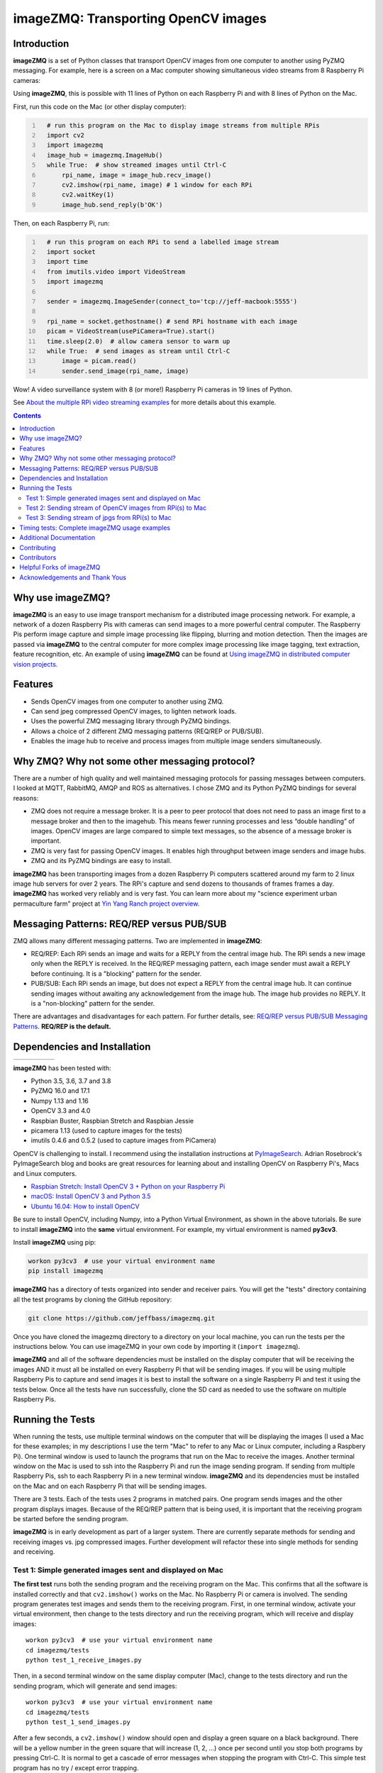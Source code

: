 ====================================
imageZMQ: Transporting OpenCV images
====================================

Introduction
============

**imageZMQ** is a set of Python classes that transport OpenCV images from one
computer to another using PyZMQ messaging. For example, here is a screen on a
Mac computer showing simultaneous video streams from 8 Raspberry Pi cameras:

.. image:: docs/images/screenshottest.png

Using **imageZMQ**, this is possible with 11 lines of Python on each Raspberry
Pi and with 8 lines of Python on the Mac.

First, run this code on the Mac (or other display computer):

.. code-block:: python
  :number-lines:

    # run this program on the Mac to display image streams from multiple RPis
    import cv2
    import imagezmq
    image_hub = imagezmq.ImageHub()
    while True:  # show streamed images until Ctrl-C
        rpi_name, image = image_hub.recv_image()
        cv2.imshow(rpi_name, image) # 1 window for each RPi
        cv2.waitKey(1)
        image_hub.send_reply(b'OK')


Then, on each Raspberry Pi, run:

.. code-block:: python
  :number-lines:

    # run this program on each RPi to send a labelled image stream
    import socket
    import time
    from imutils.video import VideoStream
    import imagezmq

    sender = imagezmq.ImageSender(connect_to='tcp://jeff-macbook:5555')

    rpi_name = socket.gethostname() # send RPi hostname with each image
    picam = VideoStream(usePiCamera=True).start()
    time.sleep(2.0)  # allow camera sensor to warm up
    while True:  # send images as stream until Ctrl-C
        image = picam.read()
        sender.send_image(rpi_name, image)


Wow! A video surveillance system with 8 (or more!) Raspberry Pi cameras in
19 lines of Python.

See `About the multiple RPi video streaming examples <docs/more-details.rst>`_
for more details about this example.

.. contents::

Why use imageZMQ?
=================

**imageZMQ** is an easy to use image transport mechanism for a distributed image
processing network. For example, a network of a dozen Raspberry Pis with cameras
can send images to a more powerful central computer. The Raspberry Pis perform
image capture and simple image processing like flipping, blurring and motion
detection. Then the images are passed via **imageZMQ** to the central computer for
more complex image processing like image tagging, text extraction, feature
recognition, etc. An example of using **imageZMQ** can be found
at `Using imageZMQ in distributed computer vision projects. <docs/imagezmq-uses.rst>`_

Features
========

- Sends OpenCV images from one computer to another using ZMQ.
- Can send jpeg compressed OpenCV images, to lighten network loads.
- Uses the powerful ZMQ messaging library through PyZMQ bindings.
- Allows a choice of 2 different ZMQ messaging patterns (REQ/REP or PUB/SUB).
- Enables the image hub to receive and process images from multiple image senders
  simultaneously.

Why ZMQ? Why not some other messaging protocol?
===============================================

There are a number of high quality and well maintained messaging protocols for
passing messages between computers. I looked at MQTT, RabbitMQ, AMQP and ROS as
alternatives. I chose ZMQ and its Python PyZMQ bindings for several reasons:

- ZMQ does not require a message broker. It is a peer to peer protocol that does
  not need to pass an image first to a message broker and then to the imagehub.
  This means fewer running processes and less “double handling” of images.
  OpenCV images are large compared to simple text messages, so the absence of a
  message broker is important.
- ZMQ is very fast for passing OpenCV images. It enables high throughput between
  image senders and image hubs.
- ZMQ and its PyZMQ bindings are easy to install.

**imageZMQ** has been transporting images from a dozen Raspberry Pi computers
scattered around my farm to 2 linux image hub servers for over 2
years. The RPi's capture and send dozens to thousands of frames frames a day.
**imageZMQ** has worked very reliably and is very fast. You can learn more about
my "science experiment urban permaculture farm" project at
`Yin Yang Ranch project overview. <https://github.com/jeffbass/yin-yang-ranch>`_


Messaging Patterns: REQ/REP versus PUB/SUB
==========================================

ZMQ allows many different messaging patterns. Two are implemented in **imageZMQ**:

- REQ/REP: Each RPi sends an image and waits for a REPLY from the central image
  hub. The RPi sends a new image only when the REPLY is received. In the REQ/REP
  messaging pattern, each image sender must await a REPLY before continuing. It is a
  "blocking" pattern for the sender.
- PUB/SUB: Each RPi sends an image, but does not expect a REPLY from the central
  image hub. It can continue sending images without awaiting any acknowledgement
  from the image hub. The image hub provides no REPLY. It is a "non-blocking"
  pattern for the sender.

There are advantages and disadvantages for each pattern. For further details,
see: `REQ/REP versus PUB/SUB Messaging Patterns <docs/req-vs-pub.rst>`_.
**REQ/REP is the default.**


Dependencies and Installation
=============================

+--------------+--------+---------------+-----------+-------+
| |pyversions| | |pypi| | |releasedate| | |license| | |doi| |
+--------------+--------+---------------+-----------+-------+

.. |pyversions| image:: /docs/images/python_versions.svg

.. |pypi| image:: /docs/images/pypi_version.svg

.. |releasedate| image:: /docs/images/release_date.svg

.. |license| image::  /docs/images/license.svg

.. |doi| image::  /docs/images/doi.svg
   :target: https://doi.org/10.5281/zenodo.3663275

**imageZMQ** has been tested with:

- Python 3.5, 3.6, 3.7 and 3.8
- PyZMQ 16.0 and 17.1
- Numpy 1.13 and 1.16
- OpenCV 3.3 and 4.0
- Raspbian Buster, Raspbian Stretch and Raspbian Jessie
- picamera 1.13 (used to capture images for the tests)
- imutils 0.4.6 and 0.5.2 (used to capture images from PiCamera)

OpenCV is challenging to install. I recommend using the installation
instructions at `PyImageSearch <https://www.pyimagesearch.com/>`_.
Adrian Rosebrock's PyImageSearch blog and books are great resources for
learning about and installing OpenCV on Raspberry Pi's, Macs and
Linux computers.

- `Raspbian Stretch: Install OpenCV 3 + Python on your Raspberry Pi
  <https://www.pyimagesearch.com/2017/09/04/raspbian-stretch-install-opencv-3-python-on-your-raspberry-pi/>`_
- `macOS: Install OpenCV 3 and Python 3.5
  <https://www.pyimagesearch.com/2016/12/05/macos-install-opencv-3-and-python-3-5/>`_
- `Ubuntu 16.04: How to install OpenCV
  <https://www.pyimagesearch.com/2016/10/24/ubuntu-16-04-how-to-install-opencv/>`_

Be sure to install OpenCV, including Numpy, into a Python Virtual Environment,
as shown in the above tutorials. Be sure to install **imageZMQ**
into the **same** virtual environment. For example, my virtual
environment is named **py3cv3**.

Install **imageZMQ** using pip:

.. code-block:: bash

    workon py3cv3  # use your virtual environment name
    pip install imagezmq

**imageZMQ** has a directory of tests organized into sender and receiver pairs.
You will get the "tests" directory containing all the test programs by
cloning the GitHub repository:

.. code-block:: bash

    git clone https://github.com/jeffbass/imagezmq.git

Once you have cloned the imagezmq directory to a directory on your local machine,
you can run the tests per the instructions below. You can use imageZMQ in your
own code by importing it (``import imagezmq``).

**imageZMQ** and all of the software dependencies must be installed on the
display computer that will be receiving the images AND it must all be installed
on every Raspberry Pi that will be sending images. If you will be using multiple
Raspberry Pis to capture and send images it is best to install the software on a
single Raspberry Pi and test it using the tests below. Once all the tests
have run successfully, clone the SD card as needed to use the software on
multiple Raspberry Pis.

Running the Tests
=================

When running the tests, use multiple terminal windows on the computer that will
be displaying the images (I used a Mac for these examples; in my descriptions
I use the term "Mac" to refer to any Mac or Linux computer, including a
Raspbery Pi). One terminal window is used to launch the programs that run on the
Mac to receive the images. Another terminal window on the Mac is used to ssh
into the Raspberry Pi and run the image sending program. If sending from multiple
Raspberry Pis, ssh to each Raspberry Pi in a new terminal window. **imageZMQ**
and its dependencies must be installed on the Mac and on each Raspberry Pi that
will be sending images.

There are 3 tests. Each of the tests uses 2 programs in matched pairs. One
program sends images and the other program displays images. Because of the
REQ/REP pattern that is being used, it is important that the receiving program
be started before the sending program.

**imageZMQ** is in early development as part of a larger system. There are
currently separate methods for sending and receiving images vs. jpg compressed
images. Further development will refactor these into single methods for sending
and receiving. ::

Test 1: Simple generated images sent and displayed on Mac
---------------------------------------------------------
**The first test** runs both the sending program and the receiving program on
the Mac. This confirms that all the software is installed correctly and that
``cv2.imshow()`` works on the Mac. No Raspberry Pi or camera is involved. The
sending program generates test images and sends them to the receiving program.
First, in one terminal window, activate your virtual environment, then change to
the tests directory and run the receiving program, which will receive and
display images::

    workon py3cv3  # use your virtual environment name
    cd imagezmq/tests
    python test_1_receive_images.py

Then, in a second terminal window on the same display computer (Mac), change to
the tests directory and run the sending program, which will generate and send
images::

    workon py3cv3  # use your virtual environment name
    cd imagezmq/tests
    python test_1_send_images.py

After a few seconds, a ``cv2.imshow()`` window should open and display a green
square on a black background. There will be a yellow number in the green square
that will increase (1, 2, ...) once per second until you stop both
programs by pressing Ctrl-C. It is normal to get a cascade of error messages
when stopping the program with Ctrl-C. This simple test program has no
try / except error trapping.

Test 2: Sending stream of OpenCV images from RPi(s) to Mac
----------------------------------------------------------
**The second test** runs the sending program on a Raspberry Pi, capturing
images from the PiCamera at up to 32 frames a second and sending them via
**imageZMQ** to the Mac. The receiving program on the Mac displays a continuous
video stream of the images captured by the Raspberry Pi. First, in one terminal
window, activate your virtual environment, change to the tests directory and
run the receiving program which will display the images::

    workon py3cv3  # use your virtual environment name
    cd imagezmq/tests
    python test_2_receive_images.py

Then, in a second terminal window on the Mac, ssh into the Raspberry Pi that
will be sending images. Activate your Python virtual environment, change to the
tests directory and **edit the test_2_send_images.py program to specify the tcp
address of your display computer.** There are 2 lines in the program that show
different ways of specifying the tcp address: by hostname or by tcp numeric address.
Pick one method, change the tcp address to that of your display computer and
comment out the method you are not using. Finally, run the program, which will
capture and send images::

    workon py3cv3  # use your virtual environment name
    cd imagezmq/tests
    python test_2_send_images.py

In about 5 seconds, a ``cv2.imshow()`` window will appear on the Mac and display
the video stream being sent by the Raspberry Pi.  You can repeat this step in
additional terminal windows, to ssh into additional Raspberry Pi computers and
start additional video streams. The receiving program can receive and display
images from multiple Raspberry Pis, with each Raspberry Pi's image stream
showing in a separate window. For this to work, each Raspberry Pi must have a
unique hostname because the images are sorted into different
``cv2.imshow()`` windows based on the hostname. The ``cv2.imshow()`` windows
for multiple Raspberry Pi streams will be stacked on top of each other until you
drag them and arrange them on your desktop. The example picture at the start of
this documentation shows 8 simultaneous video streams for 8 Raspberry Pi
computers with different hostnames. Each program must be stopped by pressing
Ctrl-C in its terminal window. It is normal to get a cascade of error messages
when stopping these programs with Ctrl-C. This simple test program has no try /
except error trapping.

Test 3: Sending stream of jpgs from RPi(s) to Mac
-------------------------------------------------
**The third test** runs a different pair of sending / receiving programs. The
program on the Raspberry Pi captures images from the PiCamera at up to 32
frames a second and **compresses them to jpeg form** before sending them via
**imageZMQ** to the Mac. The receiving program on the Mac converts the jpg
compressed frames back to OpenCV images and displays them as a continuous video
stream. This jpeg compression can greatly reduce the network load of sending many
images from multiple sources.

The programs that send and receive the images using jpg compression are run in
the same way as the above pair of programs that send uncompressed images. Use
the instructions above as a guide. The programs for Test 3 are::

    test_3_receive_jpg.py  # run on the Mac to receive & decompress images
    test_3_send_jpg.py     # ron on each Raspberry Pi to compress & send images

As with the previous Test 2 program pair, you will need to edit the "connect_to"
address in the sending program to the tcp address of your Mac (or other display
computer).  You will also need to remember to start the *receive* program on the
Mac before you start the sending program on the Raspberry Pi. As before, each
program must be stopped by pressing Ctrl-C in its terminal window. It is normal
to get a cascade of error messages when stopping these programs with Ctrl-C.
This simple test program has no try / except error trapping. Be sure to activate
your virtual environment as you did for Test 2 (see above) before running these
tests.

Timing tests: Complete imageZMQ usage examples
==============================================
The test programs above are short and simple. They test that the software and
dependencies are installed correctly and that images transfer successfully between
a Raspberry Pi computer and a display computer such as a Mac.  The tests
directory contains 2 more send / receive program pairs that provide a more
complete example of imageZMQ usage. Each of these programs includes
try / except blocks that enable ending the programs by typing Ctrl-C
without starting a cascade of error messages. They also perform frames per
second (FPS) timing tests that measure the speeds of image transfer using the
compressed versus the non-compressed transfer methods.

One pair of programs transmits and receives **OpenCV images** and measures FPS::

    timing_receive_images.py  # run on Mac to display images
    timing_send_images.py     # run on Raspberry Pi to send images

Another pair of programs transmits and receives **jpg compressed images** and
measures FPS::

    timing_send_jpg_buf.py     # run on Raspberry Pi to send images
    timing_receive_jpg_buf.py  # run on Mac to display images

As with the other test program pairs, you will need to edit the "connect_to"
address in the sending program to the tcp address of your Mac (or other display
computer).  You will also need to remember to start the *receive* program on the
Mac before you start the sending program on the Raspberry Pi. With these programs,
the try / except blocks will end the programs cleanly with no errors when you
press Ctrl-C. Be sure to activate your virtual environment before running these
tests.

Additional Documentation
========================
- `API and Usage Examples <docs/api-examples.rst>`_
- `More details about the multiple RPi video streaming example <docs/more-details.rst>`_
- `Using imageZMQ in distributed computer vision projects <docs/imagezmq-uses.rst>`_
- `REQ/REP versus PUB/SUB Messaging Patterns <docs/req-vs-pub.rst>`_
- `Advanced example using both messaging patterns in an HTTP streaming application <docs/advanced-pub-sub.rst>`_
- `Advanced PUB/SUB example with multithreaded fast subscribers for realtime processing <docs/fast-pub-sub.rst>`_ 
- How **imageZMQ** is used in my own projects connecting multiple
  Raspberry Pi **imagenodes** to an **imagehub**:

  - My Yin Yang Ranch project to manage a small urban permaculture farm:
    `Yin Yang Ranch project overview <https://github.com/jeffbass/yin-yang-ranch>`_
  - `imagenode: Capture and Send Images and Sensor Data <https://github.com/jeffbass/imagenode>`_
  - `imagehub: Receive and Store Images and Event Logs <https://github.com/jeffbass/imagehub>`_


Contributing
============
**imageZMQ** is still in active development. I welcome open issues and
pull requests, but because the programs are still evolving, it is best to
open an issue for some discussion before submitting pull requests. We can
exchange ideas about your potential pull request and open a development branch
where you can develop your code and get feedback and testing help from myself
and others. **imageZMQ** is used in my own long running projects and the
projects of others, so backwards compatibility with the existing API is
important.

Contributors
============
Thanks for all contributions big and small. Some significant ones:

+------------------------+-----------------+----------------------------------------------------------+
| **Contribution**       | **Name**        | **GitHub**                                               |
+------------------------+-----------------+----------------------------------------------------------+
| Initial code & docs    | Jeff Bass       | `@jeffbass <https://github.com/jeffbass>`_               |
+------------------------+-----------------+----------------------------------------------------------+
| Added PUB / SUB option | Maksym          | `@bigdaddymax <https://github.com/bigdaddymax>`_         |
+------------------------+-----------------+----------------------------------------------------------+
| HTTP Streaming example | Maksym          | `@bigdaddymax <https://github.com/bigdaddymax>`_         |
+------------------------+-----------------+----------------------------------------------------------+
| Fast PUB / SUB example | Philipp Schmidt | `@philipp-schmidt <https://github.com/philipp-schmidt>`_ |
+------------------------+-----------------+----------------------------------------------------------+

Helpful Forks of imageZMQ
=========================
Some users have come up with Forks of **imageZMQ** that I think will be helpful
to others, either by using their code or reading their changed code. If
you have developed a fork of **imageZMQ** that demonstrates a concept that
would be helpful to others, please open an issue describing your fork so we
can have a discussion first rather than opening a pull request. Thanks!

+----------------------------+------------+----------------------------------------------------------------------+
| **Helpful Fork**           | **Name**   | **GitHub repository of fork**                                        |
+----------------------------+------------+----------------------------------------------------------------------+
| Add timeouts to image      | Pat Ryan   | `@youngsoul <https://github.com/youngsoul/imagezmq>`_ See CHANGES.md |
| sender to fix restarts or  |            |                                                                      |
| non-response of ImageHub   |            |                                                                      |
+----------------------------+------------+----------------------------------------------------------------------+

Acknowledgements and Thank Yous
===============================
- **ZeroMQ** is a great messaging library with great documentation
  at `ZeroMQ.org <http://zeromq.org/>`_.
- **PyZMQ** serialization examples provided a starting point for **imageZMQ**. See the
  `PyZMQ documentation <https://pyzmq.readthedocs.io/en/latest/index.html>`_.
- **OpenCV** and its Python bindings provide great scaffolding for computer
  vision projects large or small: `OpenCV.org <https://opencv.org/>`_.
- **PyImageSearch.com** is the best resource for installing OpenCV and its Python
  bindings. Adrian Rosebrock provides many practical OpenCV techniques with
  tutorials, code examples, blogs
  and books at `PyImageSearch.com <https://www.pyimagesearch.com/>`_. Installing
  OpenCV on my Raspberry Pi computers, Macs and Linux boxes went from
  frustrating to easy thanks to his tutorials. I also learned a **LOT** about
  computer vision methods and techniques by taking his PyImageSearch Gurus
  course. Highly recommended.
- **imutils** is a collection of Python classes and methods that allows computer
  vision programs using OpenCV to be cleaner and more compact. It has a very
  helpful threaded image reader for Raspberry PiCamera modules or webcams. It
  allowed me to shorten my camera reading programs on the Raspberry Pi by half:
  `imutils on GitHub <https://github.com/jrosebr1/imutils>`_. **imutils** is an
  open source project authored by Adrian Rosebrock.
